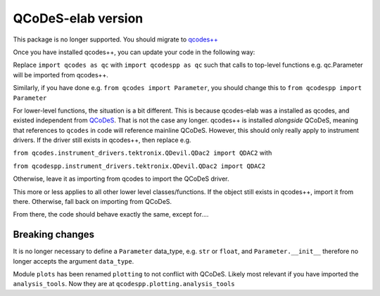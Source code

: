 QCoDeS-elab version
===================================
This package is no longer supported. You should migrate to `qcodes++ <http://qcodespp.github.io>`__

Once you have installed qcodes++, you can update your code in the following way:

Replace ``import qcodes as qc`` with ``import qcodespp as qc`` such that calls to top-level functions e.g. qc.Parameter will be imported from qcodes++.

Similarly, if you have done e.g. ``from qcodes import Parameter``, you should change this to ``from qcodespp import Parameter``

For lower-level functions, the situation is a bit different. This is because qcodes-elab was a installed as qcodes, and existed independent from `QCoDeS <http://qcodes.github.io>`__. That is not the case any longer. qcodes++ is installed `alongside` QCoDeS, meaning that references to ``qcodes`` in code will reference mainline QCoDeS. However, this should only really apply to instrument drivers. If the driver still exists in qcodes++, then replace e.g.

``from qcodes.instrument_drivers.tektronix.QDevil.QDac2 import QDAC2`` with

``from qcodespp.instrument_drivers.tektronix.QDevil.QDac2 import QDAC2``

Otherwise, leave it as importing from qcodes to import the QCoDeS driver.

This more or less applies to all other lower level classes/functions. If the object still exists in qcodes++, import it from there. Otherwise, fall back on importing from QCoDeS.

From there, the code should behave exactly the same, except for....

Breaking changes
----------------
It is no longer necessary to define a ``Parameter`` data_type, e.g. ``str`` or ``float``, and ``Parameter.__init__`` therefore no longer accepts the argument ``data_type``.

Module ``plots`` has been renamed ``plotting`` to not conflict with QCoDeS. Likely most relevant if you have imported the ``analysis_tools``. Now they are at ``qcodespp.plotting.analysis_tools``
